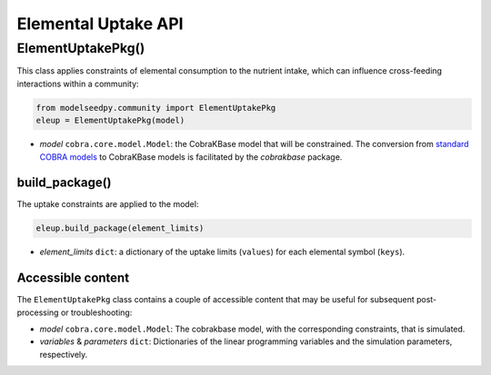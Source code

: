Elemental Uptake API
-----------------------

+++++++++++++++++++++
ElementUptakePkg()
+++++++++++++++++++++

This class applies constraints of elemental consumption to the nutrient intake, which can influence cross-feeding interactions within a community:

.. code-block:: python

 from modelseedpy.community import ElementUptakePkg
 eleup = ElementUptakePkg(model)

- *model* ``cobra.core.model.Model``: the CobraKBase model that will be constrained. The conversion from `standard COBRA models  <https://cobrapy.readthedocs.io/en/latest/autoapi/cobra/core/model/index.html>`_ to CobraKBase models is facilitated by the `cobrakbase` package. 
           
----------------------
build_package()
----------------------

The uptake constraints are applied to the model:

.. code-block:: python

 eleup.build_package(element_limits)

- *element_limits* ``dict``: a dictionary of the uptake limits (``values``) for each elemental symbol (``keys``).

----------------------
Accessible content
----------------------

The ``ElementUptakePkg`` class contains a couple of accessible content that may be useful for subsequent post-processing or troubleshooting:

- *model* ``cobra.core.model.Model``: The cobrakbase model, with the corresponding constraints, that is simulated.
- *variables* & *parameters* ``dict``: Dictionaries of the linear programming variables and the simulation parameters, respectively.